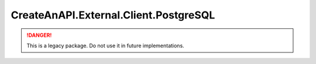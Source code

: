 CreateAnAPI.External.Client.PostgreSQL
======================================

.. DANGER:: This is a legacy package. Do not use it in future implementations.